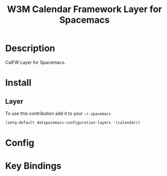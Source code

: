 #+TITLE: W3M Calendar Framework Layer for Spacemacs

* Description
CalFW Layer for Spacemacs.

* Install

** Layer

To use this contribution add it to your =~/.spacemacs=

#+BEGIN_SRC emacs-lisp
(setq-default dotspacemacs-configuration-layers '(calendar))
#+END_SRC

* Config

* Key Bindings
